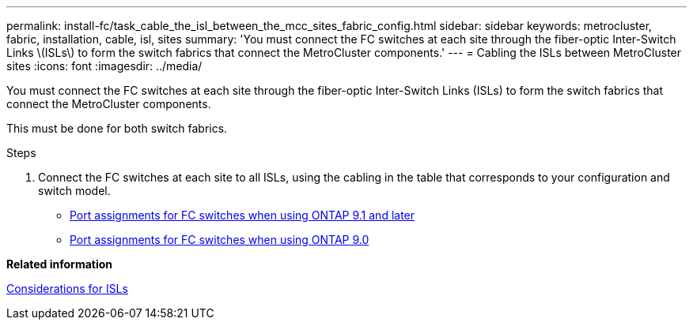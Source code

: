 ---
permalink: install-fc/task_cable_the_isl_between_the_mcc_sites_fabric_config.html
sidebar: sidebar
keywords: metrocluster, fabric, installation, cable, isl, sites
summary: 'You must connect the FC switches at each site through the fiber-optic Inter-Switch Links \(ISLs\) to form the switch fabrics that connect the MetroCluster components.'
---
= Cabling the ISLs between MetroCluster sites
:icons: font
:imagesdir: ../media/

[.lead]
You must connect the FC switches at each site through the fiber-optic Inter-Switch Links (ISLs) to form the switch fabrics that connect the MetroCluster components.

This must be done for both switch fabrics.

.Steps
. Connect the FC switches at each site to all ISLs, using the cabling in the table that corresponds to your configuration and switch model.
 ** xref:concept_port_assignments_for_fc_switches_when_using_ontap_9_1_and_later.adoc[Port assignments for FC switches when using ONTAP 9.1 and later]
 ** xref:concept_port_assignments_for_fc_switches_when_using_ontap_9_0.adoc[Port assignments for FC switches when using ONTAP 9.0]

*Related information*

xref:concept_prepare_for_the_mcc_installation.adoc[Considerations for ISLs]
